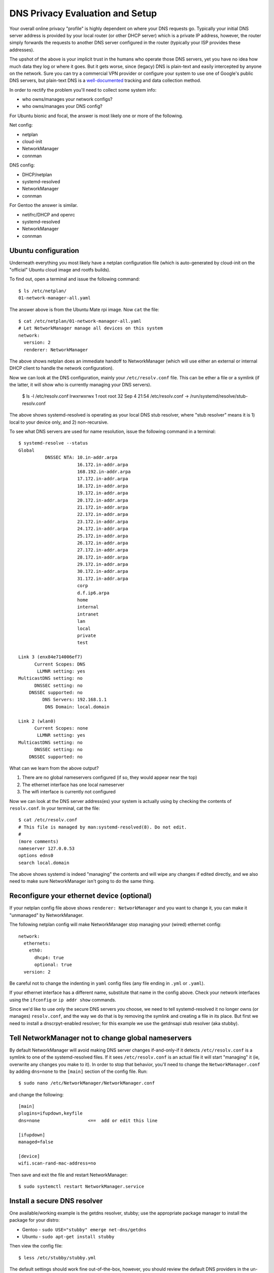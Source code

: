 ==================================
 DNS Privacy Evaluation and Setup
==================================

Your overall online privacy "profile" is highly dependent on where your
DNS requests go.  Typically your initial DNS server address is provided
by your local router (or other DHCP server) which is a private IP address,
however, the router simply forwards the requests to another DNS server
configured in the router (typically your ISP provides these addresses).

The upshot of the above is your implicit trust in the humans who operate
those DNS servers, yet you have no idea how much data they log or where
it goes.  But it gets worse, since (legacy) DNS is plain-text and easily
intercepted by anyone on the network.  Sure you can try a commercial VPN
provider or configure your system to use one of Google's public DNS servers,
but plain-text DNS is a `well-documented`_ tracking and data collection
method.

.. _well-documented: README_DNS_privacy.rst


In order to rectify the problem you'll need to collect some system info:

* who owns/manages your network configs?
* who owns/manages your DNS config?

For Ubuntu bionic and focal, the answer is most likely one or more of
the following.

Net config:

* netplan
* cloud-init
* NetworkManager
* connman

DNS config:

* DHCP/netplan
* systemd-resolved
* NetworkManager
* connman

For Gentoo the answer is similar.

* netifrc/DHCP and openrc
* systemd-resolved
* NetworkManager
* connman


Ubuntu configuration
--------------------

Underneath everything you most likely have a netplan configuration file
(which is auto-generated by cloud-init on the "official" Ubuntu cloud
image and rootfs builds).

To find out, open a terminal and issue the following command::

  $ ls /etc/netplan/
  01-network-manager-all.yaml

The answer above is from the Ubuntu Mate rpi image.  Now ``cat`` the file::

  $ cat /etc/netplan/01-network-manager-all.yaml
  # Let NetworkManager manage all devices on this system
  network:
    version: 2
    renderer: NetworkManager

The above shows netplan does an immediate handoff to NetworkManager (which
will use either an external or internal DHCP client to handle the network
configuration).

Now we can look at the DNS configuration, mainly your ``/etc/resolv.conf``
file.  This can be ether a file or a symlink (if the latter, it will show
who is currently managing your DNS servers).

  $ ls -l /etc/resolv.conf
  lrwxrwxrwx 1 root root 32 Sep  4 21:54 /etc/resolv.conf -> /run/systemd/resolve/stub-resolv.conf

The above shows systemd-resolved is operating as your local DNS stub
resolver, where "stub resolver" means it is 1) local to your device only,
and 2) non-recursive.

To see what DNS servers are used for name resolution, issue the following
command in a terminal::

  $ systemd-resolve --status
  Global
            DNSSEC NTA: 10.in-addr.arpa
                        16.172.in-addr.arpa
                        168.192.in-addr.arpa
                        17.172.in-addr.arpa
                        18.172.in-addr.arpa
                        19.172.in-addr.arpa
                        20.172.in-addr.arpa
                        21.172.in-addr.arpa
                        22.172.in-addr.arpa
                        23.172.in-addr.arpa
                        24.172.in-addr.arpa
                        25.172.in-addr.arpa
                        26.172.in-addr.arpa
                        27.172.in-addr.arpa
                        28.172.in-addr.arpa
                        29.172.in-addr.arpa
                        30.172.in-addr.arpa
                        31.172.in-addr.arpa
                        corp
                        d.f.ip6.arpa
                        home
                        internal
                        intranet
                        lan
                        local
                        private
                        test

  Link 3 (enx84e714006ef7)
        Current Scopes: DNS
         LLMNR setting: yes
  MulticastDNS setting: no
        DNSSEC setting: no
      DNSSEC supported: no
           DNS Servers: 192.168.1.1
            DNS Domain: local.domain

  Link 2 (wlan0)
        Current Scopes: none
         LLMNR setting: yes
  MulticastDNS setting: no
        DNSSEC setting: no
      DNSSEC supported: no


What can we learn from the above output?

1. There are no global nameservers configured (if so, they would appear
   near the top)
2. The ethernet interface has one local nameserver
3. The wifi interface is currently not configured

Now we can look at the DNS server address(es) your system is actually
using by checking the contents of ``resolv.conf``.  In your terminal,
cat the file::

  $ cat /etc/resolv.conf
  # This file is managed by man:systemd-resolved(8). Do not edit.
  #
  (more comments)
  nameserver 127.0.0.53
  options edns0
  search local.domain

The above shows systemd is indeed "managing" the contents and will wipe
any changes if edited directly, and we also need to make sure NetworkManager
isn't going to do the same thing.

Reconfigure your ethernet device (optional)
-------------------------------------------

If your netplan config file above shows ``renderer: NetworkManager`` and
you want to change it, you can make it "unmanaged" by NetworkManager.

The following netplan config will make NetworkManager stop managing your
(wired) ethernet config::

  network:
    ethernets:
      eth0:
        dhcp4: true
        optional: true
    version: 2

Be careful not to change the indenting in ``yaml`` config files (any file
ending in ``.yml`` or ``.yaml``).

If your ethernet interface has a different name, substitute that name in
the config above.  Check your network interfaces using the ``ifconfig`` or
``ip addr show`` commands.

Since we'd like to use only the secure DNS servers *you* choose, we need
to tell systemd-resolved it no longer owns (or manages) ``resolv.conf``,
and the way we do that is by removing the symlink and creating a file
in its place.  But first we need to install a dnscrpyt-enabled resolver;
for this example we use the getdnsapi stub resolver (aka stubby).


Tell NetworkManager not to change global nameservers
----------------------------------------------------

By default NetworkManager will avoid making DNS server changes if-and-only-if
it detects ``/etc/resolv.conf`` is a symlink to one of the systemd-resolved
files.  If it sees ``/etc/resolv.conf`` is an actual file it will start
"managing" it (ie, overwrite any changes you make to it).  In order to stop
that behavior, you'll need to change the ``NetworkManager.conf`` by adding
``dns=none`` to the ``[main]`` section of the config file.  Run::

  $ sudo nano /etc/NetworkManager/NetworkManager.conf

and change the following::

  [main]
  plugins=ifupdown,keyfile
  dns=none                  <==  add or edit this line

  [ifupdown]
  managed=false

  [device]
  wifi.scan-rand-mac-address=no

Then save and exit the file and restart NetworkManager::

  $ sudo systemctl restart NetworkManager.service


Install a secure DNS resolver
-----------------------------

One available/working example is the getdns resolver, stubby; use the
appropriate package manager to install the package for your distro:

* Gentoo - ``sudo USE="stubby" emerge net-dns/getdns``
* Ubuntu - ``sudo apt-get install stubby``

Then view the config file::

  $ less /etc/stubby/stubby.yml

The default settings should work fine out-of-the-box, however, you should
review the default DNS providers in the un-commented portions under the
``upstream_recursive_servers`` section of the file.  The ``fpnd`` package
also installs some example config files, including an example ``stubby.yml``
with some alternate dns providers (note this is only the provider section
and not a complete config file).

By default subby will only listen for DNS requests on the loopback interface
on port ``53``, ie, ``127.0.0.1:53`` so you'll need to set this in your new
``resolv.conf`` file.

To verify your changes, you will need the ``dig`` command, so if you
don't have it already, then you should install it with the following::

* Gentoo - ``sudo emerge net-dns/bind-tools``
* Ubuntu - ``sudo apt-get install bind9utils``
